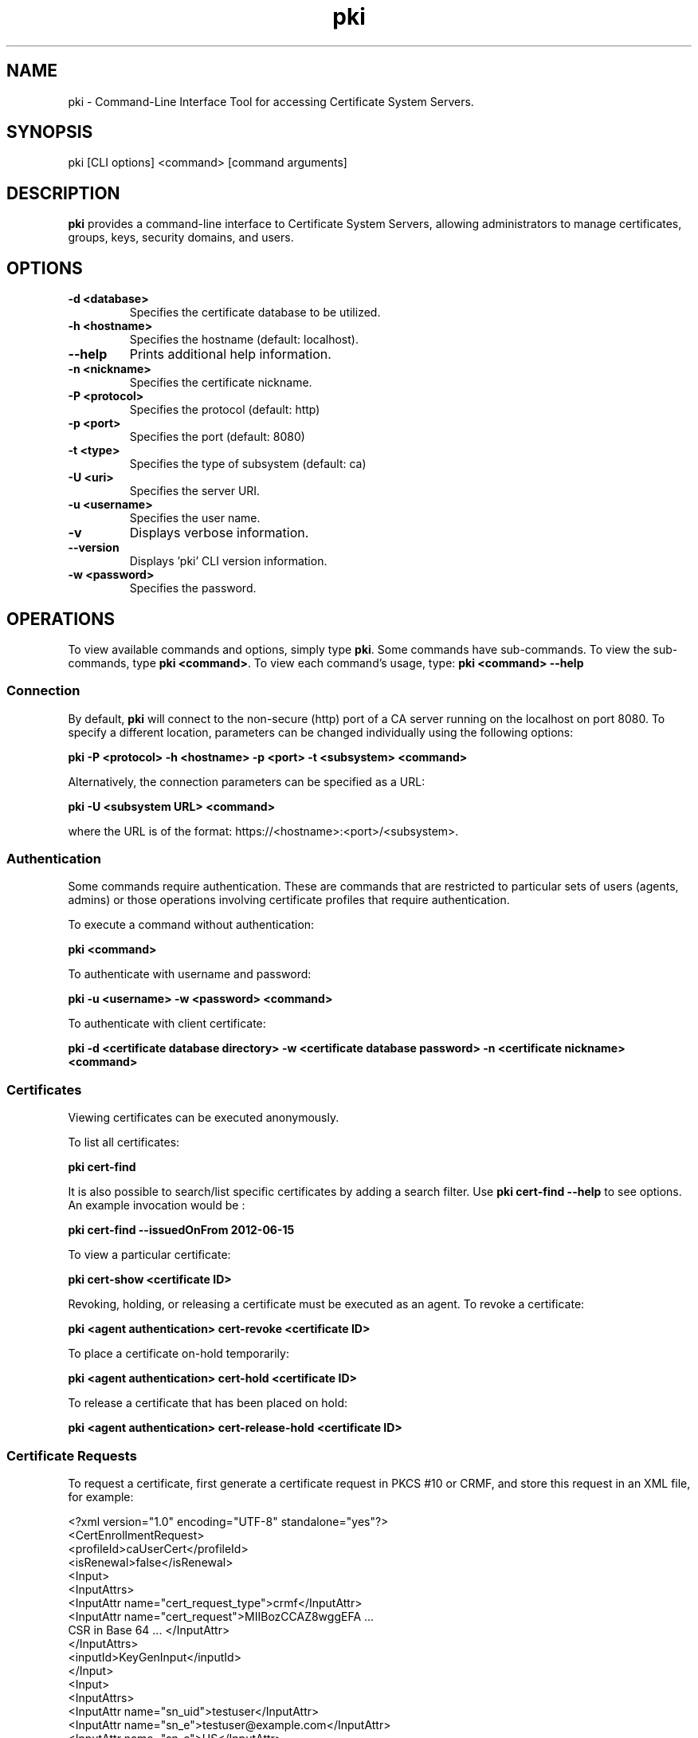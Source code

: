 .\" First parameter, NAME, should be all caps
.\" Second parameter, SECTION, should be 1-8, maybe w/ subsection
.\" other parameters are allowed: see man(7), man(1)
.TH pki 1 "December 5, 2012" "version 1.0" "PKI Command-Line Interface (CLI) Tools" Ade Lee
.\" Please adjust this date whenever revising the man page.
.\"
.\" Some roff macros, for reference:
.\" .nh        disable hyphenation
.\" .hy        enable hyphenation
.\" .ad l      left justify
.\" .ad b      justify to both left and right margins
.\" .nf        disable filling
.\" .fi        enable filling
.\" .br        insert line break
.\" .sp <n>    insert n+1 empty lines
.\" for man page specific macros, see man(7)
.SH NAME
pki \- Command-Line Interface Tool for accessing Certificate System Servers.

.SH SYNOPSIS
pki [CLI options] <command> [command arguments]

.SH DESCRIPTION
.PP
\fBpki\fR provides a command-line interface to Certificate System Servers, allowing administrators to manage certificates, groups, keys, security domains, and users.
  
.SH OPTIONS
.TP
.B -d <database>
Specifies the certificate database to be utilized.
.TP
.B -h <hostname>
Specifies the hostname (default: localhost).
.TP
.B --help
Prints additional help information.
.TP
.B -n <nickname>
Specifies the certificate nickname.
.TP
.B -P <protocol>
Specifies the protocol (default: http)
.TP
.B -p <port>
Specifies the port (default: 8080)
.TP
.B -t <type>
Specifies the type of subsystem (default: ca)
.TP
.B -U <uri>
Specifies the server URI.
.TP
.B -u <username>
Specifies the user name.
.TP
.B -v
Displays verbose information.
.TP
.B --version
Displays 'pki' CLI version information.
.TP
.B -w <password>
Specifies the password.

.SH OPERATIONS
To view available commands and options, simply type \fBpki\fP.  Some commands have sub-commands. To view the sub-commands, type \fBpki <command>\fP.  To view each command's usage, type: \fB pki <command> --help\fP

.SS Connection
By default, \fBpki\fP will connect to the non-secure (http) port of a  CA server running on the localhost on port 8080.  To specify a different location, parameters can be changed individually using the following options:

.B pki -P <protocol> -h <hostname> -p <port> -t <subsystem> <command>

Alternatively, the connection parameters can be specified as a URL:

.B pki -U <subsystem URL> <command>

where the URL is of the format: https://<hostname>:<port>/<subsystem>.

.SS Authentication
Some commands require authentication.  These are commands that are restricted to particular sets of users (agents, admins) or those operations involving certificate profiles that require authentication.

To execute a command without authentication:

.B pki <command>

To authenticate with username and password:

.B pki -u <username> -w <password> <command>

To authenticate with client certificate:

.B pki -d <certificate database directory> -w <certificate database password> -n <certificate nickname> <command>
    
.SS Certificates
Viewing certificates can be executed anonymously.

To list all certificates:

.B pki cert-find

It is also possible to search/list specific certificates by adding a search filter.  Use \fBpki cert-find --help\fP to see options.  An example invocation would be :

.B pki cert-find --issuedOnFrom 2012-06-15

To view a particular certificate:

.B pki cert-show <certificate ID>

Revoking, holding, or releasing a certificate must be executed as an agent.
To revoke a certificate:

.B pki <agent authentication> cert-revoke <certificate ID>

To place a certificate on-hold temporarily:

.B pki <agent authentication> cert-hold <certificate ID>

To release a certificate that has been placed on hold:

.B pki <agent authentication> cert-release-hold <certificate ID>

.SS Certificate Requests
To request a certificate, first generate a certificate request in PKCS #10 or CRMF, and store this request in an XML file, for example:

<?xml version="1.0" encoding="UTF-8" standalone="yes"?>
.br
<CertEnrollmentRequest>
    <profileId>caUserCert</profileId>
    <isRenewal>false</isRenewal>
    <Input>
        <InputAttrs>
            <InputAttr name="cert_request_type">crmf</InputAttr>
            <InputAttr name="cert_request">MIIBozCCAZ8wggEFA ...
                CSR in Base 64 ... </InputAttr>
        </InputAttrs>
        <inputId>KeyGenInput</inputId>
    </Input>
    <Input>
        <InputAttrs>
            <InputAttr name="sn_uid">testuser</InputAttr>
            <InputAttr name="sn_e">testuser@example.com</InputAttr>
            <InputAttr name="sn_c">US</InputAttr>
            <InputAttr name="sn_ou">Engineering</InputAttr>
            <InputAttr name="sn_cn">Test User</InputAttr>
            <InputAttr name="sn_o">Example</InputAttr>
        </InputAttrs>
        <inputId>SubjectNameInput</inputId>
    </Input>
    <Input>
        <InputAttrs>
            <InputAttr name="requestor_name">admin</InputAttr>
            <InputAttr name="requestor_email">admin@example.com
            </InputAttr>
            <InputAttr name="requestor_phone">123-456-7890</InputAttr>
        </InputAttrs>
        <inputId>SubmitterInfoInput</inputId>
    </Input>
</CertEnrollmentRequest>

Then submit the request for review.  This can be done without authentication.

.B pki cert-request-submit <request file>

Then, an agent needs to review the request.

.B pki <agent authentication> cert-request-review <request ID> --output <request review file>

The output file contains details about the request, as well as the defaults and constraints of the enrollment profile.  It contains all the values that can be overridden by the agent.  To approve a request, run the following command as an agent:

.B pki <agent authentication> cert-request-approve <request review file>

.SS Group Management Commands
All group commands must be executed as an administrator. Some representative commands are shown below.  Type \fBpki group\fP to get a list of additional commands.

To list groups, use \fBpki group-find\fP.  It is possible to select the page size to limit the number of entries returned.  To list all groups:

.B pki <admin authentication> group-find

To view a particular group:

.B pki <admin authentication> group-show <group ID>

To add a group:

.B pki <admin authentication> group-add <group ID> --description "description"

To delete a group:

.B pki <admin authentication> group-del <group ID>

To add a user to a group:

.B pki <admin authentication> group-add-member <group ID> <Member ID>

To delete a user from a group:

.B pki <admin authentication> group-remove-member <group ID> <Member ID>

.SS Key Management Commands
\fBpki\fP can be used with a KRA to find specific keys and key requests.  This will be documented in more detail at a later time.

.SS Security Domain Commands
\fBpki\fP can be used to access certain information from the security domain.

To get an installation token (used when installing a new subsystem within a security domain), the following command can be run.

\fBpki <security domain admin authentication> securitydomain-get-install-token --hostname <hostname> --subsystem <subsystem>\fP

To show the contents of the security domain:

\fBpki <security domain admin authentication> securitydomain-show\fP

.SS User Management Commands
All user commands must be executed as an administrator. Some representative commands are shown below.  Type \fBpki user\fP to get a list of additional commands.

To list users, use \fBpki user-find\fP.  It is possible to select the page size to limit the size of the results.  To list all users:

.B pki <admin authentication> user-find

To view a particular user:

.B pki <admin authentication> user-show <user ID>

To add a user:

.B pki <admin authentication> user-add <user ID> --fullName <full name>

To delete a user:

.B pki <admin authentication> user-del <user ID>

.SH FILES
.I /usr/bin/pki

.SH AUTHORS
Ade Lee <alee@redhat.com>, Endi Dewata <edewata@redhat.com>, and Matthew Harmsen <mharmsen@redhat.com>.  \fBpki\fP was written by the Dogtag project.

.SH COPYRIGHT
Copyright (c) 2012 Red Hat, Inc. This is licensed under the GNU General Public License, version 2 (GPLv2). A copy of this license is available at http://www.gnu.org/licenses/old-licenses/gpl-2.0.txt.
